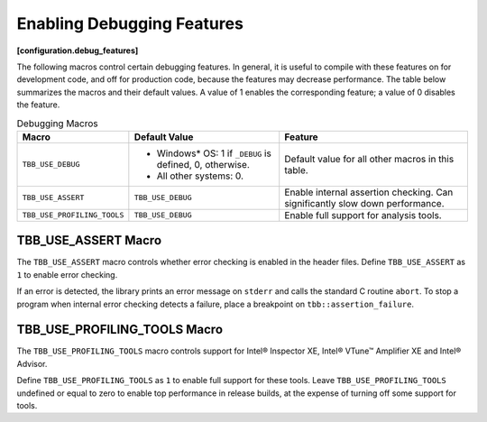===========================
Enabling Debugging Features
===========================
**[configuration.debug_features]**

The following macros control certain debugging features. In general, it is useful to compile with
these features on for development code, and off for production code, because the features
may decrease performance. The table below summarizes the macros and their default values. A
value of 1 enables the corresponding feature; a value of 0 disables the feature.

.. table:: Debugging Macros

   ================================ ========================================== ==============================
   **Macro**                        **Default Value**                          **Feature**
   ================================ ========================================== ==============================
   ``TBB_USE_DEBUG``                * Windows* OS: 1 if ``_DEBUG`` is defined,
                                      0, otherwise.                            Default value for all other macros in this table.
                                    * All other systems: 0.
   -------------------------------- ------------------------------------------ ------------------------------
   ``TBB_USE_ASSERT``               ``TBB_USE_DEBUG``                          Enable internal assertion checking. Can significantly slow down performance.
   -------------------------------- ------------------------------------------ ------------------------------
   ``TBB_USE_PROFILING_TOOLS``      ``TBB_USE_DEBUG``                          Enable full support for analysis tools.
   ================================ ========================================== ==============================


TBB_USE_ASSERT Macro
--------------------

The ``TBB_USE_ASSERT`` macro controls whether error checking is enabled in the
header files. Define ``TBB_USE_ASSERT`` as ``1`` to enable error checking.

If an error is detected, the library prints an error message on ``stderr`` and
calls the standard C routine ``abort``. To stop a program when internal error
checking detects a failure, place a breakpoint on ``tbb::assertion_failure``.

TBB_USE_PROFILING_TOOLS Macro
-----------------------------

The ``TBB_USE_PROFILING_TOOLS`` macro controls support for Intel®
Inspector XE, Intel® VTune™ Amplifier XE and Intel® Advisor.

Define ``TBB_USE_PROFILING_TOOLS`` as ``1`` to enable full support
for these tools. Leave ``TBB_USE_PROFILING_TOOLS`` undefined or equal to zero to enable
top performance in release builds, at the expense of turning off some support for tools.
